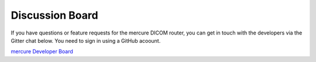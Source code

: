 Discussion Board
================

If you have questions or feature requests for the mercure DICOM router, you can get in touch with the developers via the Gitter chat below. You need to sign in using a GitHub acoount.

.. raw:: html

  <iframe src="https://gitter.im/mercure-router/community/~embed" width="100%" height="550px;" style="border: 1px solid #e1e4e5; margin-bottom: 10px;" scrolling="no"></iframe>

`mercure Developer Board <https://gitter.im/mercure-router/internal>`_ 
